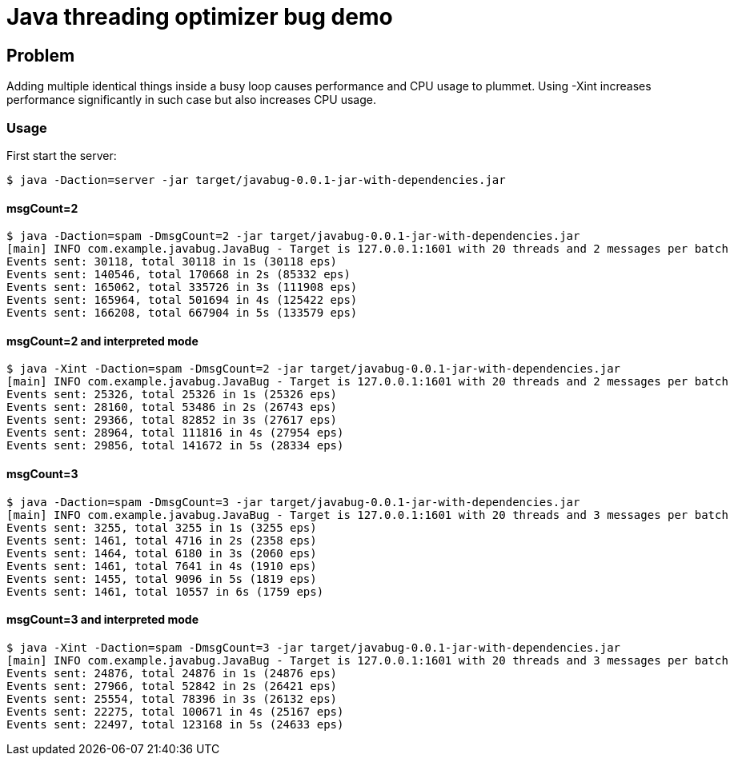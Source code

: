 = Java threading optimizer bug demo

== Problem

Adding multiple identical things inside a busy loop causes performance and CPU usage to plummet. Using -Xint increases performance significantly in such case but also increases CPU usage.


=== Usage
First start the server:
----
$ java -Daction=server -jar target/javabug-0.0.1-jar-with-dependencies.jar
----

==== msgCount=2
----
$ java -Daction=spam -DmsgCount=2 -jar target/javabug-0.0.1-jar-with-dependencies.jar
[main] INFO com.example.javabug.JavaBug - Target is 127.0.0.1:1601 with 20 threads and 2 messages per batch
Events sent: 30118, total 30118 in 1s (30118 eps)
Events sent: 140546, total 170668 in 2s (85332 eps)
Events sent: 165062, total 335726 in 3s (111908 eps)
Events sent: 165964, total 501694 in 4s (125422 eps)
Events sent: 166208, total 667904 in 5s (133579 eps)
----

==== msgCount=2 and interpreted mode
----
$ java -Xint -Daction=spam -DmsgCount=2 -jar target/javabug-0.0.1-jar-with-dependencies.jar 
[main] INFO com.example.javabug.JavaBug - Target is 127.0.0.1:1601 with 20 threads and 2 messages per batch
Events sent: 25326, total 25326 in 1s (25326 eps)
Events sent: 28160, total 53486 in 2s (26743 eps)
Events sent: 29366, total 82852 in 3s (27617 eps)
Events sent: 28964, total 111816 in 4s (27954 eps)
Events sent: 29856, total 141672 in 5s (28334 eps)
----

==== msgCount=3
----
$ java -Daction=spam -DmsgCount=3 -jar target/javabug-0.0.1-jar-with-dependencies.jar
[main] INFO com.example.javabug.JavaBug - Target is 127.0.0.1:1601 with 20 threads and 3 messages per batch
Events sent: 3255, total 3255 in 1s (3255 eps)
Events sent: 1461, total 4716 in 2s (2358 eps)
Events sent: 1464, total 6180 in 3s (2060 eps)
Events sent: 1461, total 7641 in 4s (1910 eps)
Events sent: 1455, total 9096 in 5s (1819 eps)
Events sent: 1461, total 10557 in 6s (1759 eps)
----

==== msgCount=3 and interpreted mode
----
$ java -Xint -Daction=spam -DmsgCount=3 -jar target/javabug-0.0.1-jar-with-dependencies.jar
[main] INFO com.example.javabug.JavaBug - Target is 127.0.0.1:1601 with 20 threads and 3 messages per batch
Events sent: 24876, total 24876 in 1s (24876 eps)
Events sent: 27966, total 52842 in 2s (26421 eps)
Events sent: 25554, total 78396 in 3s (26132 eps)
Events sent: 22275, total 100671 in 4s (25167 eps)
Events sent: 22497, total 123168 in 5s (24633 eps)
----
